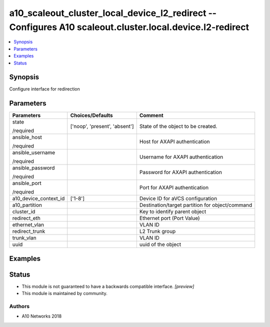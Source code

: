 .. _a10_scaleout_cluster_local_device_l2_redirect_module:


a10_scaleout_cluster_local_device_l2_redirect -- Configures A10 scaleout.cluster.local.device.l2-redirect
=========================================================================================================

.. contents::
   :local:
   :depth: 1


Synopsis
--------

Configure interface for redirection






Parameters
----------

+-----------------------+-------------------------------+-------------------------------------------------+
| Parameters            | Choices/Defaults              | Comment                                         |
|                       |                               |                                                 |
|                       |                               |                                                 |
+=======================+===============================+=================================================+
| state                 | ['noop', 'present', 'absent'] | State of the object to be created.              |
|                       |                               |                                                 |
| /required             |                               |                                                 |
+-----------------------+-------------------------------+-------------------------------------------------+
| ansible_host          |                               | Host for AXAPI authentication                   |
|                       |                               |                                                 |
| /required             |                               |                                                 |
+-----------------------+-------------------------------+-------------------------------------------------+
| ansible_username      |                               | Username for AXAPI authentication               |
|                       |                               |                                                 |
| /required             |                               |                                                 |
+-----------------------+-------------------------------+-------------------------------------------------+
| ansible_password      |                               | Password for AXAPI authentication               |
|                       |                               |                                                 |
| /required             |                               |                                                 |
+-----------------------+-------------------------------+-------------------------------------------------+
| ansible_port          |                               | Port for AXAPI authentication                   |
|                       |                               |                                                 |
| /required             |                               |                                                 |
+-----------------------+-------------------------------+-------------------------------------------------+
| a10_device_context_id | ['1-8']                       | Device ID for aVCS configuration                |
|                       |                               |                                                 |
|                       |                               |                                                 |
+-----------------------+-------------------------------+-------------------------------------------------+
| a10_partition         |                               | Destination/target partition for object/command |
|                       |                               |                                                 |
|                       |                               |                                                 |
+-----------------------+-------------------------------+-------------------------------------------------+
| cluster_id            |                               | Key to identify parent object                   |
|                       |                               |                                                 |
|                       |                               |                                                 |
+-----------------------+-------------------------------+-------------------------------------------------+
| redirect_eth          |                               | Ethernet port (Port Value)                      |
|                       |                               |                                                 |
|                       |                               |                                                 |
+-----------------------+-------------------------------+-------------------------------------------------+
| ethernet_vlan         |                               | VLAN ID                                         |
|                       |                               |                                                 |
|                       |                               |                                                 |
+-----------------------+-------------------------------+-------------------------------------------------+
| redirect_trunk        |                               | L2 Trunk group                                  |
|                       |                               |                                                 |
|                       |                               |                                                 |
+-----------------------+-------------------------------+-------------------------------------------------+
| trunk_vlan            |                               | VLAN ID                                         |
|                       |                               |                                                 |
|                       |                               |                                                 |
+-----------------------+-------------------------------+-------------------------------------------------+
| uuid                  |                               | uuid of the object                              |
|                       |                               |                                                 |
|                       |                               |                                                 |
+-----------------------+-------------------------------+-------------------------------------------------+







Examples
--------

.. code-block:: yaml+jinja

    





Status
------




- This module is not guaranteed to have a backwards compatible interface. *[preview]*


- This module is maintained by community.



Authors
~~~~~~~

- A10 Networks 2018

